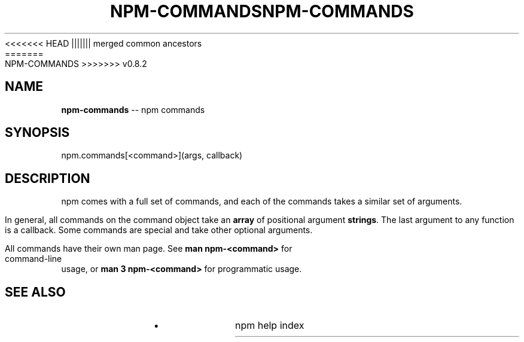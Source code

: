 .\" Generated with Ronnjs/v0.1
.\" http://github.com/kapouer/ronnjs/
.
<<<<<<< HEAD
.TH "NPM\-COMMANDS" "3" "June 2012" "" ""
||||||| merged common ancestors
.TH "NPM\-COMMANDS" "3" "May 2012" "" ""
=======
.TH "NPM\-COMMANDS" "3" "July 2012" "" ""
>>>>>>> v0.8.2
.
.SH "NAME"
\fBnpm-commands\fR \-\- npm commands
.
.SH "SYNOPSIS"
.
.nf
npm\.commands[<command>](args, callback)
.
.fi
.
.SH "DESCRIPTION"
npm comes with a full set of commands, and each of the commands takes a
similar set of arguments\.
.
.P
In general, all commands on the command object take an \fBarray\fR of positional
argument \fBstrings\fR\|\. The last argument to any function is a callback\. Some
commands are special and take other optional arguments\.
.
.P
All commands have their own man page\. See \fBman npm\-<command>\fR for command\-line
usage, or \fBman 3 npm\-<command>\fR for programmatic usage\.
.
.SH "SEE ALSO"
.
.IP "\(bu" 4
npm help index
.
.IP "" 0


